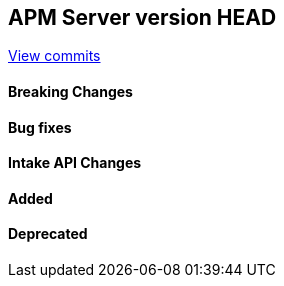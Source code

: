[[release-notes-head]]
== APM Server version HEAD

https://github.com/elastic/apm-server/compare/7.13\...master[View commits]

[float]
==== Breaking Changes

[float]
==== Bug fixes

[float]
==== Intake API Changes

[float]
==== Added

[float]
==== Deprecated
